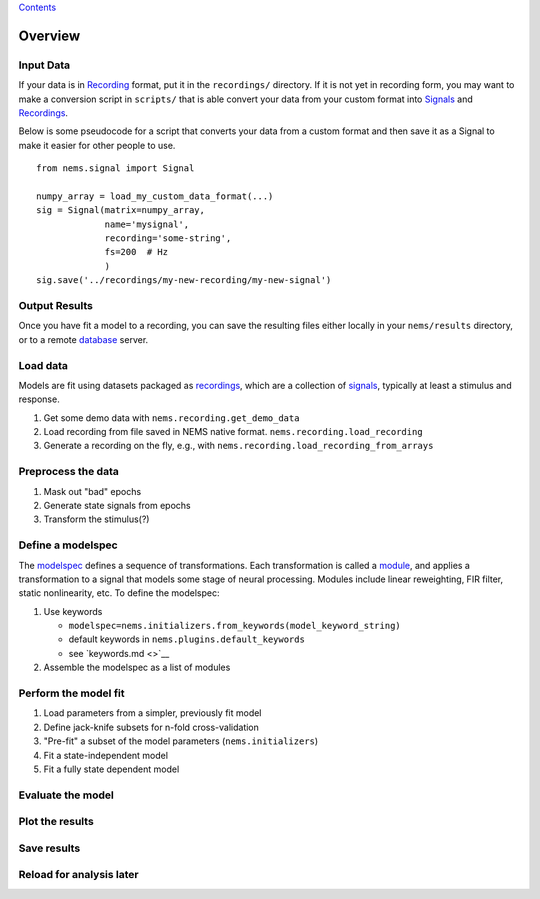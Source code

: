 `Contents <README.md>`__

Overview
========

Input Data
~~~~~~~~~~

If your data is in `Recording <recordings.md>`__ format, put it in the
``recordings/`` directory. If it is not yet in recording form, you may
want to make a conversion script in ``scripts/`` that is able convert
your data from your custom format into `Signals <signals.md>`__ and
`Recordings <recordings.md>`__.

Below is some pseudocode for a script that converts your data from a
custom format and then save it as a Signal to make it easier for other
people to use.

::

    from nems.signal import Signal

    numpy_array = load_my_custom_data_format(...)
    sig = Signal(matrix=numpy_array, 
                 name='mysignal',
                 recording='some-string', 
                 fs=200  # Hz
                 )
    sig.save('../recordings/my-new-recording/my-new-signal')

Output Results
~~~~~~~~~~~~~~

Once you have fit a model to a recording, you can save the resulting
files either locally in your ``nems/results`` directory, or to a remote
`database <database.md>`__ server.

Load data
~~~~~~~~~

Models are fit using datasets packaged as
`recordings <recordings.md>`__, which are a collection of
`signals <signals.md>`__, typically at least a stimulus and response.

1. Get some demo data with ``nems.recording.get_demo_data``

2. Load recording from file saved in NEMS native format.
   ``nems.recording.load_recording``

3. Generate a recording on the fly, e.g., with
   ``nems.recording.load_recording_from_arrays``

Preprocess the data
~~~~~~~~~~~~~~~~~~~

1. Mask out "bad" epochs

2. Generate state signals from epochs

3. Transform the stimulus(?)

Define a modelspec
~~~~~~~~~~~~~~~~~~

The `modelspec <modelspecs.md>`__ defines a sequence of transformations.
Each transformation is called a `module <modules.md>`__, and applies a
transformation to a signal that models some stage of neural processing.
Modules include linear reweighting, FIR filter, static nonlinearity,
etc. To define the modelspec:

1. Use keywords

   -  ``modelspec=nems.initializers.from_keywords(model_keyword_string)``

   -  default keywords in ``nems.plugins.default_keywords``

   -  see `keywords.md <>`__

2. Assemble the modelspec as a list of modules

Perform the model fit
~~~~~~~~~~~~~~~~~~~~~

1. Load parameters from a simpler, previously fit model

2. Define jack-knife subsets for n-fold cross-validation

3. "Pre-fit" a subset of the model parameters (``nems.initializers``)

4. Fit a state-independent model

5. Fit a fully state dependent model

Evaluate the model
~~~~~~~~~~~~~~~~~~

Plot the results
~~~~~~~~~~~~~~~~

Save results
~~~~~~~~~~~~

Reload for analysis later
~~~~~~~~~~~~~~~~~~~~~~~~~
